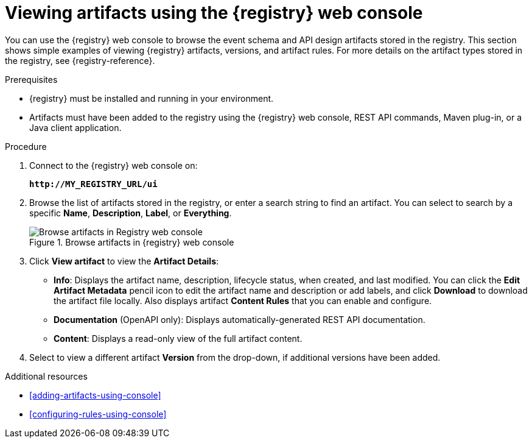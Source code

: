 // Metadata created by nebel
// ParentAssemblies: assemblies/getting-started/as_managing-registry-artifacts.adoc

[id="browsing-artifacts-using-console"]
= Viewing artifacts using the {registry} web console

You can use the {registry} web console to browse the event schema and API design artifacts stored in the registry. This section shows simple examples of viewing {registry} artifacts, versions, and artifact rules. For more details on the artifact types stored in the registry, see {registry-reference}. 

.Prerequisites

* {registry} must be installed and running in your environment. 
* Artifacts must have been added to the registry using the {registry} web console, REST API commands, Maven plug-in, or a Java client application. 

.Procedure

. Connect to the {registry} web console on: 
+
`*\http://MY_REGISTRY_URL/ui*`

. Browse the list of artifacts stored in the registry, or enter a search string to find an artifact. You can select to search by a specific *Name*, *Description*, *Label*, or *Everything*.  
+
.Browse artifacts in {registry} web console
image::images/getting-started/registry-web-console.png[Browse artifacts in Registry web console]
+
. Click *View artifact* to view the *Artifact Details*:

** *Info*: Displays the artifact name, description, lifecycle status, when created, and last modified. You can click the *Edit Artifact Metadata* pencil icon to edit the artifact name and description or add labels, and click *Download* to download the artifact file locally. Also displays artifact *Content Rules* that you can enable and configure.
** *Documentation* (OpenAPI only): Displays automatically-generated REST API documentation.
** *Content*: Displays a read-only view of the full artifact content. 

. Select to view a different artifact *Version* from the drop-down, if additional versions have been added.

.Additional resources

* xref:adding-artifacts-using-console[]
* xref:configuring-rules-using-console[]
